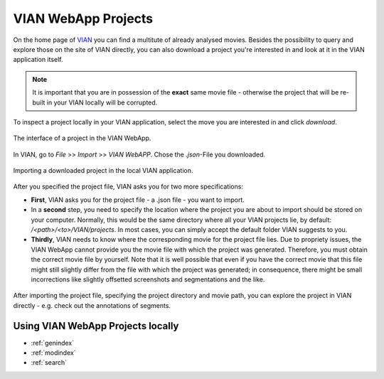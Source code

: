 .. _vian_app_projects:

VIAN WebApp Projects
====================

On the home page of `VIAN <https://www.vian.app/projects>`_ you can
find a multitute of already analysed movies. Besides the possibility
to query and explore those on the site of VIAN directly, you can
also download a project you're interested in and look at it in the
VIAN application itself.

.. note::

   It is important that you are in possession of the **exact** same movie file - otherwise the project that will be re-built in your VIAN locally will be corrupted.

To inspect a project locally in your VIAN application, select the move
you are interested in and click `download`.


.. figure:: vian_app_project.png
   :scale: 50 %
   :align: center
   :alt: map to buried treasure

   The interface of a project in the VIAN WebApp.

In VIAN, go to `File` >> `Import` >> `VIAN WebAPP`. Chose the `.json`-File you downloaded.

.. figure:: import_dialogue.png
   :scale: 50 %
   :align: center
   :alt: map to buried treasure

   Importing a downloaded project in the local VIAN application.

After you specified the project file, VIAN asks you for two more specifications:

- **First**, VIAN asks you for the project file - a .json file - you want to import.

- In a **second** step, you need to specify the location where the project you are
  about to import should be stored on your computer. Normally, this
  would be the same directory where all your VIAN projects lie, by
  default: `/<path>/<to>/VIAN/projects`. In most cases, you can
  simply accept the default folder VIAN suggests to you.

- **Thirdly**, VIAN needs to know where the corresponding movie for the
  project file lies. Due to propriety issues, the VIAN WebApp cannot
  provide you the movie file with which the project was generated.
  Therefore, you must obtain the correct movie file by yourself. Note
  that it is well possible that even if you have the correct movie
  that this file might still slightly differ from the file with which
  the project was generated; in consequence, there might be small
  incorrections like slightly offsetted screenshots and segmentations
  and the like.


.. figure:: imported_project.png
   :scale: 50 %
   :align: center
   :alt: map to buried treasure

   After importing the project file, specifying the project directory and movie path, you can explore the project in VIAN directly - e.g. check out the annotations of segments.


Using VIAN WebApp Projects locally
**********************************


* :ref:`genindex`
* :ref:`modindex`
* :ref:`search`
